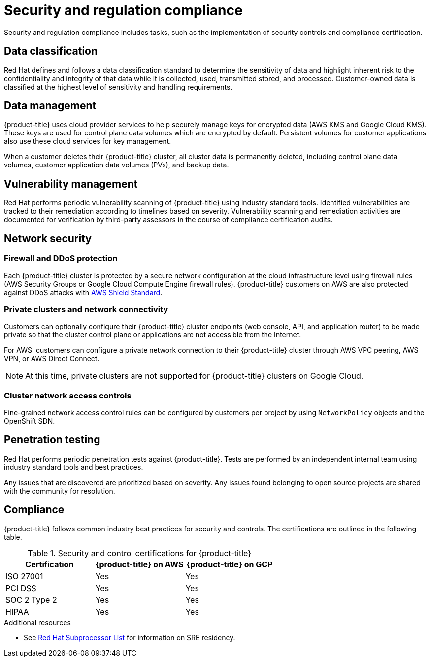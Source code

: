 
// Module included in the following assemblies:
//
// * assemblies/policy-process-security.adoc

[id="policy-security-regulation-compliance_{context}"]
= Security and regulation compliance

Security and regulation compliance includes tasks, such as the implementation of security controls and compliance certification.

[id="data-classification_{context}"]
== Data classification
Red Hat defines and follows a data classification standard to determine the sensitivity of data and highlight inherent risk to the confidentiality and integrity of that data while it is collected, used, transmitted stored, and processed. Customer-owned data is classified at the highest level of sensitivity and handling requirements.

[id="data-management_{context}"]
== Data management
{product-title} uses cloud provider services to help securely manage keys for encrypted data (AWS KMS and Google Cloud KMS). These keys are used for control plane data volumes which are encrypted by default. Persistent volumes for customer applications also use these cloud services for key management.

When a customer deletes their {product-title} cluster, all cluster data is permanently deleted, including control plane data volumes, customer application data volumes (PVs), and backup data.

[id="vulnerability-management_{context}"]
== Vulnerability management
Red Hat performs periodic vulnerability scanning of {product-title} using industry standard tools. Identified vulnerabilities are tracked to their remediation according to timelines based on severity. Vulnerability scanning and remediation activities are documented for verification by third-party assessors in the course of compliance certification audits.

[id="network-security_{context}"]
== Network security

[id="firewall_{context}"]
=== Firewall and DDoS protection
Each {product-title} cluster is protected by a secure network configuration at the cloud infrastructure level using firewall rules (AWS Security Groups or Google Cloud Compute Engine firewall rules). {product-title} customers on AWS are also protected against DDoS attacks with link:https://docs.aws.amazon.com/waf/latest/developerguide/ddos-overview.html[AWS Shield Standard].

[id="private-clusters_{context}"]
=== Private clusters and network connectivity
Customers can optionally configure their {product-title} cluster endpoints (web console, API, and application router) to be made private so that the cluster control plane or applications are not accessible from the Internet.

For AWS, customers can configure a private network connection to their {product-title} cluster through AWS VPC peering, AWS VPN, or AWS Direct Connect.

[NOTE]
====
At this time, private clusters are not supported for {product-title} clusters on Google Cloud.
====

[id="network-access-controls_{context}"]
=== Cluster network access controls
Fine-grained network access control rules can be configured by customers per project by using `NetworkPolicy` objects and the OpenShift SDN.

[id="penetration-testing_{context}"]
== Penetration testing
Red Hat performs periodic penetration tests against {product-title}. Tests are performed by an independent internal team using industry standard tools and best practices.

Any issues that are discovered are prioritized based on severity. Any issues found belonging to open source projects are shared with the community for resolution.

[id="compliance_{context}"]
== Compliance
{product-title} follows common industry best practices for security and controls. The certifications are outlined in the following table.

.Security and control certifications for {product-title}
[cols= "3,3,3",options="header"]
|===
| Certification | {product-title} on AWS | {product-title} on GCP

| ISO 27001 | Yes | Yes

| PCI DSS | Yes | Yes

| SOC 2 Type 2 | Yes | Yes

| HIPAA | Yes | Yes

|===

[role="_additional-resources"]
.Additional resources

* See link:https://access.redhat.com/articles/5528091[Red Hat Subprocessor List] for information on SRE residency.
